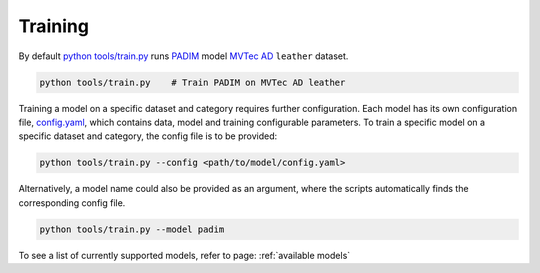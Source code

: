 Training
==============

By default
`python tools/train.py <https://gitlab-icv.inn.intel.com/algo_rnd_team/anomaly/blob/samet/stfpm/tools/train.py>`__
runs `PADIM <https://arxiv.org/pdf/2011.08785.pdf>`__ model
`MVTec AD <https://www.mvtec.com/company/research/datasets/mvtec-ad>`__
``leather`` dataset.

.. code-block:: bash

    python tools/train.py    # Train PADIM on MVTec AD leather

Training a model on a specific dataset and category requires further
configuration. Each model has its own configuration file,
`config.yaml <https://gitlab-icv.inn.intel.com/algo_rnd_team/anomaly/blob/samet/stfpm/anomalib/models/stfpm/config.yaml>`__,
which contains data, model and training configurable parameters. To
train a specific model on a specific dataset and category, the config
file is to be provided:

.. code-block:: bash

    python tools/train.py --config <path/to/model/config.yaml>

Alternatively, a model name could also be provided as an argument, where
the scripts automatically finds the corresponding config file.

.. code-block:: bash

    python tools/train.py --model padim

To see a list of currently supported models, refer to page: :ref:`available models`
